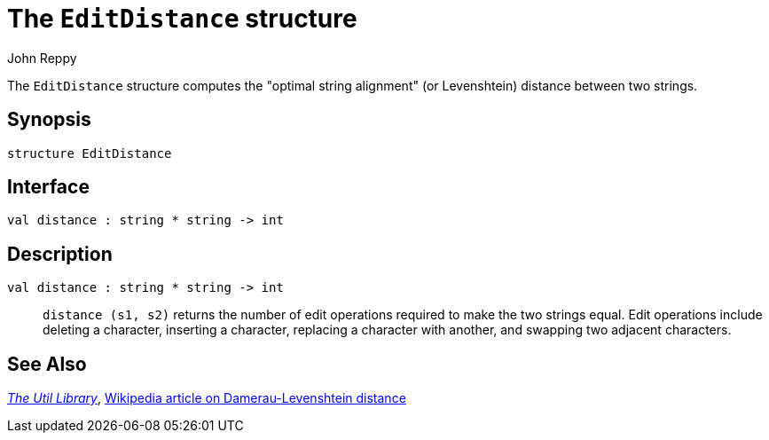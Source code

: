 = The `EditDistance` structure
:Author: John Reppy
:Date: {release-date}
:stem: latexmath
:source-highlighter: pygments
:VERSION: {smlnj-version}

The `EditDistance` structure computes the "optimal string alignment"
(or Levenshtein) distance between two strings.

== Synopsis

[source,sml]
------------
structure EditDistance
------------

== Interface

[source,sml]
------------
val distance : string * string -> int
------------

== Description

`[.kw]#val# distance : string * string \-> int`::
  `distance (s1, s2)` returns the number of edit operations required to make the
  two strings equal.  Edit operations include deleting a character, inserting a
  character, replacing a character with another, and swapping two adjacent
  characters.

== See Also

xref:smlnj-lib.adoc[__The Util Library__],
https://en.wikipedia.org/wiki/Damerau–Levenshtein_distance[Wikipedia article on
Damerau-Levenshtein distance]
